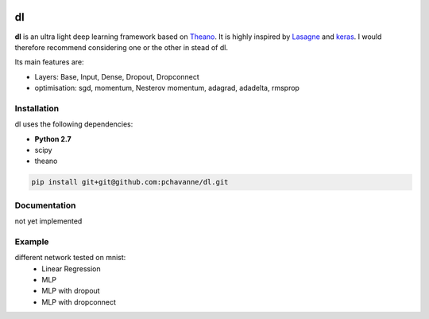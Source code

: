 .. image:: https://travis-ci.org/pchavanne/dl.svg
    :target: https://travis-ci.org/pchavanne/dl

.. image:: https://img.shields.io/badge/license-MIT-blue.svg
    :target: https://github.com/pchavanne/dl/blob/master/LICENSE

dl
==

**dl** is an ultra light deep learning framework based on Theano_.
It is highly inspired by Lasagne_ and keras_.
I would therefore recommend considering one or the other in stead of dl.

.. _Theano: https://github.com/Theano/Theano
.. _Lasagne: https://github.com/Lasagne/Lasagne
.. _keras: https://github.com/fchollet/keras

Its main features are:

* Layers: Base, Input, Dense, Dropout, Dropconnect
* optimisation: sgd, momentum, Nesterov momentum, adagrad, adadelta, rmsprop


Installation
------------
dl uses the following dependencies:

* **Python 2.7**
* scipy
* theano

.. code-block:: bash

  pip install git+git@github.com:pchavanne/dl.git


Documentation
-------------

not yet implemented


Example
-------

different network tested on mnist:
    - Linear Regression
    - MLP
    - MLP with dropout
    - MLP with dropconnect
